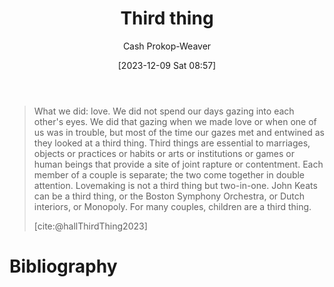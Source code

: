 :PROPERTIES:
:ID:       ed2ed541-a182-44d3-9261-45259e139885
:LAST_MODIFIED: [2023-12-09 Sat 09:01]
:END:
#+title: Third thing
#+hugo_custom_front_matter: :slug "ed2ed541-a182-44d3-9261-45259e139885"
#+author: Cash Prokop-Weaver
#+date: [2023-12-09 Sat 08:57]
#+filetags: :concept:

#+begin_quote
What we did: love. We did not spend our days gazing into each other's eyes. We did that gazing when we made love or when one of us was in trouble, but most of the time our gazes met and entwined as they looked at a third thing. Third things are essential to marriages, objects or practices or habits or arts or institutions or games or human beings that provide a site of joint rapture or contentment. Each member of a couple is separate; the two come together in double attention. Lovemaking is not a third thing but two-in-one. John Keats can be a third thing, or the Boston Symphony Orchestra, or Dutch interiors, or Monopoly. For many couples, children are a third thing.

[cite:@hallThirdThing2023]
#+end_quote

* Flashcards :noexport:
* Bibliography
#+print_bibliography:
